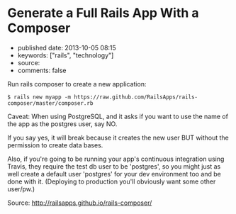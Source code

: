 * Generate a Full Rails App With a Composer
  :PROPERTIES:
  :CUSTOM_ID: generate-a-full-rails-app-with-a-composer
  :END:

- published date: 2013-10-05 08:15
- keywords: ["rails", "technology"]
- source:
- comments: false

Run rails composer to create a new application:

#+BEGIN_EXAMPLE
    $ rails new myapp -m https://raw.github.com/RailsApps/rails-composer/master/composer.rb
#+END_EXAMPLE

Caveat: When using PostgreSQL, and it asks if you want to use the name of the app as the postgres user, say NO.

If you say yes, it will break because it creates the new user BUT without the permission to create data bases.

Also, if you're going to be running your app's continuous integration using Travis, they require the test db user to be 'postgres', so you might just as well create a default user 'postgres' for your dev environment too and be done with it. (Deploying to production you'll obviously want some other user/pw.)

Source: http://railsapps.github.io/rails-composer/

